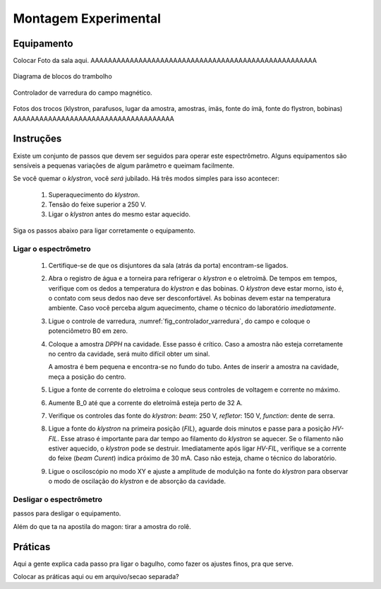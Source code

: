 =====================
Montagem Experimental
=====================

Equipamento
-----------

Colocar Foto da sala aqui. AAAAAAAAAAAAAAAAAAAAAAAAAAAAAAAAAAAAAAAAAAAAAAAAAAAA

.. _fig_diagrama_blocos_trambolho:

.. figure:: img/diagrama_blocos_trambolho.jpg
   :scale: 80%
   :align: center

   Diagrama de blocos do trambolho

.. _fig_controlador_varredura:

.. figure:: img/controlador_varredura.jpg
   :scale: 80%
   :align: center

   Controlador de varredura do campo magnético.

Fotos dos trocos (klystron, parafusos, lugar da amostra, amostras, ímäs,
fonte do ímä, fonte do flystron, bobinas) AAAAAAAAAAAAAAAAAAAAAAAAAAAAAAAAAAAAA


Instruções
----------

Existe um conjunto de passos que devem ser seguidos para operar este
espectrômetro. Alguns equipamentos são sensíveis a pequenas variações
de algum parâmetro e queimam facilmente.

Se você quemar o *klystron*, você *será* jubilado. Há três modos simples
para isso acontecer:

        #. Superaquecimento do *klystron*.

        #. Tensão do feixe superior a 250 V.

        #. Ligar o *klystron* antes do mesmo estar aquecido.

Siga os passos abaixo para ligar corretamente o equipamento.


Ligar o espectrômetro
~~~~~~~~~~~~~~~~~~~~~

        #. Certifique-se de que os disjuntores da sala (atrás da porta)
           encontram-se ligados.

        #. Abra o registro de água e a torneira para refrigerar o *klystron*
           e o eletroímã. De tempos em tempos, verifique com os dedos a
           temperatura do *klystron* e das bobinas. O *klystron* deve estar
           morno, isto é, o contato com seus dedos nao deve ser
           desconfortável. As bobinas devem estar na temperatura ambiente.
           Caso você perceba algum aquecimento, chame o técnico do
           laboratório *imediatamente*.

        #. Ligue o controle de varredura, :numref:`fig_controlador_varredura`,
           do campo e coloque o potenciômetro B0 em zero.

        #. Coloque a amostra *DPPH* na cavidade. Esse passo é crítico. Caso
           a amostra não esteja corretamente no centro da cavidade, será
           muito difícil obter um sinal.

           A amostra é bem pequena e encontra-se no fundo do tubo. Antes de
           inserir a amostra na cavidade, meça a posição do centro.

        #. Ligue a fonte de corrente do eletroíma e coloque seus controles
           de voltagem e corrente no máximo.

        #. Aumente B_0 até que a corrente do eletroímã esteja perto de 32 A.

        #. Verifique os controles das fonte do *klystron*: *beam*: 250 V,
           *refletor*: 150 V, *function*: dente de serra.

        #. Ligue a fonte do *klystron* na primeira posição (*FIL*), aguarde
           dois minutos e passe para a posição *HV-FIL*. Esse atraso é
           importante para dar tempo ao filamento do *klystron* se aquecer.
           Se o filamento não estiver aquecido, o *klystron* pode se destruir.
           Imediatamente após ligar *HV-FIL*, verifique se a corrente do
           feixe (*beam Curent*) indica próximo de 30 mA. Caso não esteja,
           chame o técnico do laboratório.

        #. Ligue o osciloscópio no modo XY e ajuste a amplitude de modulção
           na fonte do *klystron*  para observar o modo de oscilação do
           *klystron* e de absorção da cavidade.


Desligar o espectrômetro
~~~~~~~~~~~~~~~~~~~~~~~~

passos para desligar o equipamento.

Além do que ta na apostila do magon: tirar a amostra do rolê.


Práticas
--------

Aqui a gente explica cada passo pra ligar o bagulho, como fazer os ajustes finos,
pra que serve.

Colocar as práticas aqui ou em arquivo/secao separada?